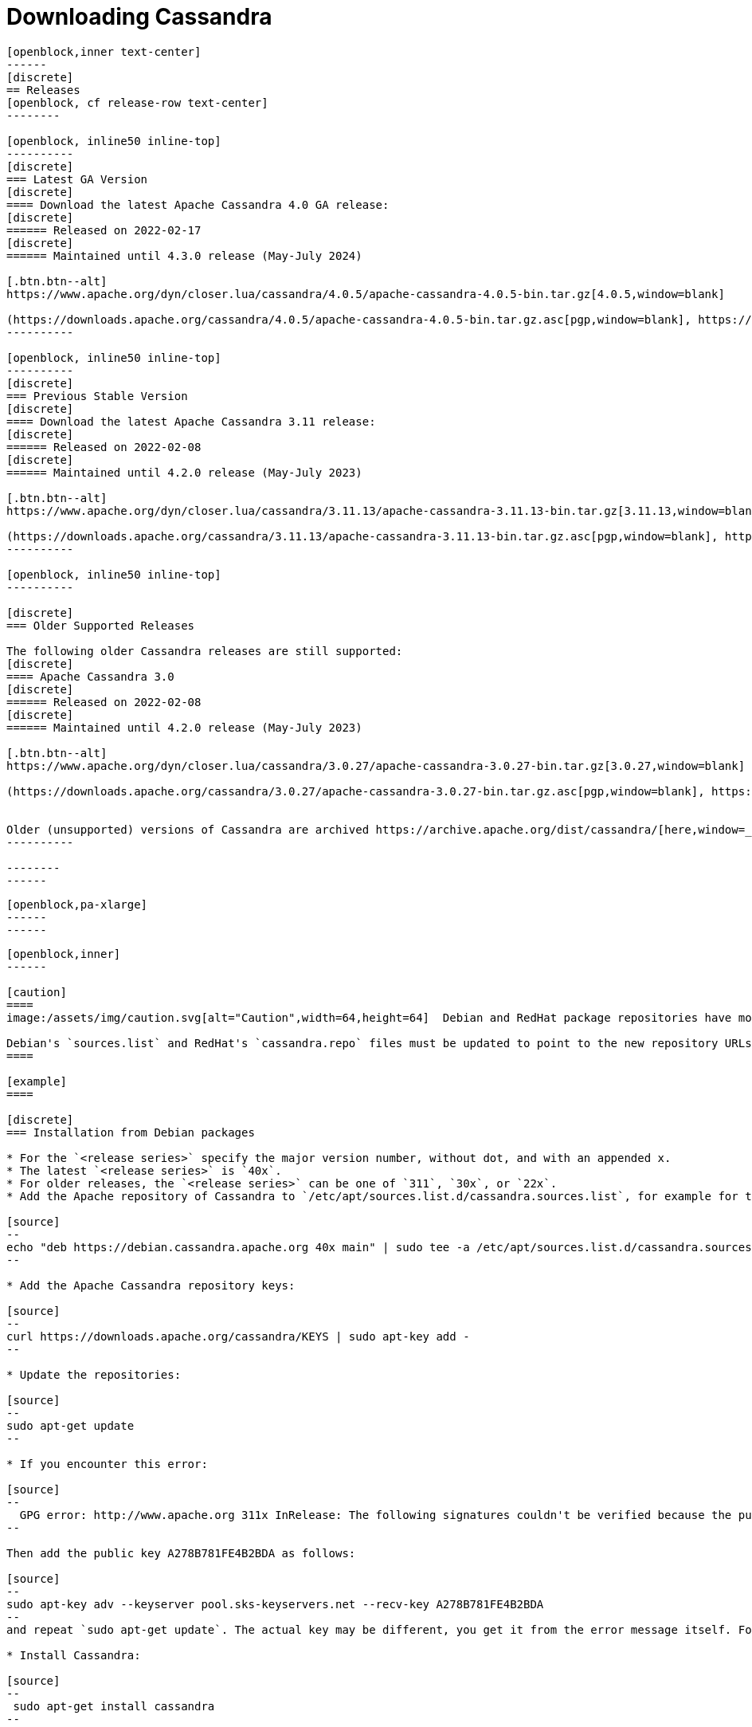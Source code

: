 = Downloading Cassandra
:page-layout: basic-full


[openblock,arrow py-xlarge]
----
[openblock,inner text-center]
------
[discrete]
== Releases
[openblock, cf release-row text-center]
--------

[openblock, inline50 inline-top]
----------
[discrete]
=== Latest GA Version
[discrete]
==== Download the latest Apache Cassandra 4.0 GA release:
[discrete]
====== Released on 2022-02-17
[discrete]
====== Maintained until 4.3.0 release (May-July 2024)

[.btn.btn--alt]
https://www.apache.org/dyn/closer.lua/cassandra/4.0.5/apache-cassandra-4.0.5-bin.tar.gz[4.0.5,window=blank]

(https://downloads.apache.org/cassandra/4.0.5/apache-cassandra-4.0.5-bin.tar.gz.asc[pgp,window=blank], https://downloads.apache.org/cassandra/4.0.5/apache-cassandra-4.0.5-bin.tar.gz.sha256[sha256,window=blank] and https://downloads.apache.org/cassandra/4.0.5/apache-cassandra-4.0.5-bin.tar.gz.sha512[sha512,window=blank])
----------

[openblock, inline50 inline-top]
----------
[discrete]
=== Previous Stable Version
[discrete]
==== Download the latest Apache Cassandra 3.11 release:
[discrete]
====== Released on 2022-02-08
[discrete]
====== Maintained until 4.2.0 release (May-July 2023)

[.btn.btn--alt]
https://www.apache.org/dyn/closer.lua/cassandra/3.11.13/apache-cassandra-3.11.13-bin.tar.gz[3.11.13,window=blank]

(https://downloads.apache.org/cassandra/3.11.13/apache-cassandra-3.11.13-bin.tar.gz.asc[pgp,window=blank], https://downloads.apache.org/cassandra/3.11.13/apache-cassandra-3.11.13-bin.tar.gz.sha256[sha256,window=blank] and https://downloads.apache.org/cassandra/3.11.13/apache-cassandra-3.11.13-bin.tar.gz.sha512[sha512,window=blank])
----------

[openblock, inline50 inline-top]
----------

[discrete]
=== Older Supported Releases

The following older Cassandra releases are still supported:
[discrete]
==== Apache Cassandra 3.0
[discrete]
====== Released on 2022-02-08
[discrete]
====== Maintained until 4.2.0 release (May-July 2023)

[.btn.btn--alt]
https://www.apache.org/dyn/closer.lua/cassandra/3.0.27/apache-cassandra-3.0.27-bin.tar.gz[3.0.27,window=blank]

(https://downloads.apache.org/cassandra/3.0.27/apache-cassandra-3.0.27-bin.tar.gz.asc[pgp,window=blank], https://downloads.apache.org/cassandra/3.0.27/apache-cassandra-3.0.27-bin.tar.gz.sha256[sha256,window=blank] and https://downloads.apache.org/cassandra/3.0.27/apache-cassandra-3.0.27-bin.tar.gz.sha512[sha512,window=blank])


Older (unsupported) versions of Cassandra are archived https://archive.apache.org/dist/cassandra/[here,window=_blank].
----------

--------
------
----

// START ARROW
[openblock,grad grad--two white]
----
[openblock,pa-xlarge]
------
------
----
// END ARROW

[openblock,arrow pt-xlarge]
----
[openblock,inner]
------

[caution]
====
image:/assets/img/caution.svg[alt="Caution",width=64,height=64]  Debian and RedHat package repositories have moved!

Debian's `sources.list` and RedHat's `cassandra.repo` files must be updated to point to the new repository URLs (see below).
====

[example]
====

[discrete]
=== Installation from Debian packages

* For the `<release series>` specify the major version number, without dot, and with an appended x.
* The latest `<release series>` is `40x`.
* For older releases, the `<release series>` can be one of `311`, `30x`, or `22x`.
* Add the Apache repository of Cassandra to `/etc/apt/sources.list.d/cassandra.sources.list`, for example for the latest 4.0

[source]
--
echo "deb https://debian.cassandra.apache.org 40x main" | sudo tee -a /etc/apt/sources.list.d/cassandra.sources.list
--

* Add the Apache Cassandra repository keys:

[source]
--
curl https://downloads.apache.org/cassandra/KEYS | sudo apt-key add -
--

* Update the repositories:

[source]
--
sudo apt-get update
--

* If you encounter this error:

[source]
--
  GPG error: http://www.apache.org 311x InRelease: The following signatures couldn't be verified because the public key is not available: NO_PUBKEY A278B781FE4B2BDA
--

Then add the public key A278B781FE4B2BDA as follows:

[source]
--
sudo apt-key adv --keyserver pool.sks-keyservers.net --recv-key A278B781FE4B2BDA
--
and repeat `sudo apt-get update`. The actual key may be different, you get it from the error message itself. For a full list of Apache contributors public keys, you can refer to https://downloads.apache.org/cassandra/KEYS[Cassandra KEYS].

* Install Cassandra:

[source]
--
 sudo apt-get install cassandra
--

* You can start Cassandra with `sudo service cassandra start` and stop it with `sudo service cassandra stop`. However, normally the service will start automatically. For this reason be sure to stop it if you need to make any configuration changes.

* Verify that Cassandra is running by invoking `nodetool status` from the command line.

* The default location of configuration files is `/etc/cassandra`.

* The default location of log and data directories is `/var/log/cassandra/` and `/var/lib/cassandra`.

* Start-up options (heap size, etc) can be configured in `/etc/default/cassandra`.
====
// end example

// start example
[example]
====

[discrete]
=== Installation from RPM packages

* For the `<release series>``` specify the major version number, without dot, and with an appended x.
* The latest `<release series>` is `40x`.
* For older releases, the `<release series>` can be one of `311x`, `30x`, or `22x`.
* (Not all versions of Apache Cassandra are available, since building RPMs is a recent addition to the project.)
* Add the Apache repository of Cassandra to `/etc/yum.repos.d/cassandra.repo`, for example for the latest 4.0 version:


[source]
--
[cassandra]
name=Apache Cassandra
baseurl=https://redhat.cassandra.apache.org/40x/
gpgcheck=1
repo_gpgcheck=1
gpgkey=https://downloads.apache.org/cassandra/KEYS

--
* Install Cassandra, accepting the gpg key import prompts:

[source]
--
sudo yum install cassandra
--
Start Cassandra (will not start automatically):

[source]
--
service cassandra start
--

Systemd based distributions may require to run `systemctl daemon-reload` once to make Cassandra available as a systemd service. This should happen automatically by running the command above.

Make Cassandra start automatically after reboot:


[source]
--
 chkconfig cassandra on
--
Please note that official RPMs for Apache Cassandra only have been available recently and are not tested thoroughly on all platforms yet. We appreciate your feedback and support and ask you to post details on any issues in the corresponding Jira ticket.

====
// end example

// start example
[example]
====
[discrete]
== Source
Development is done in the Apache Git repository. To check out a copy:

[source]
--
git clone https://gitbox.apache.org/repos/asf/cassandra.git
--
====

------
----
